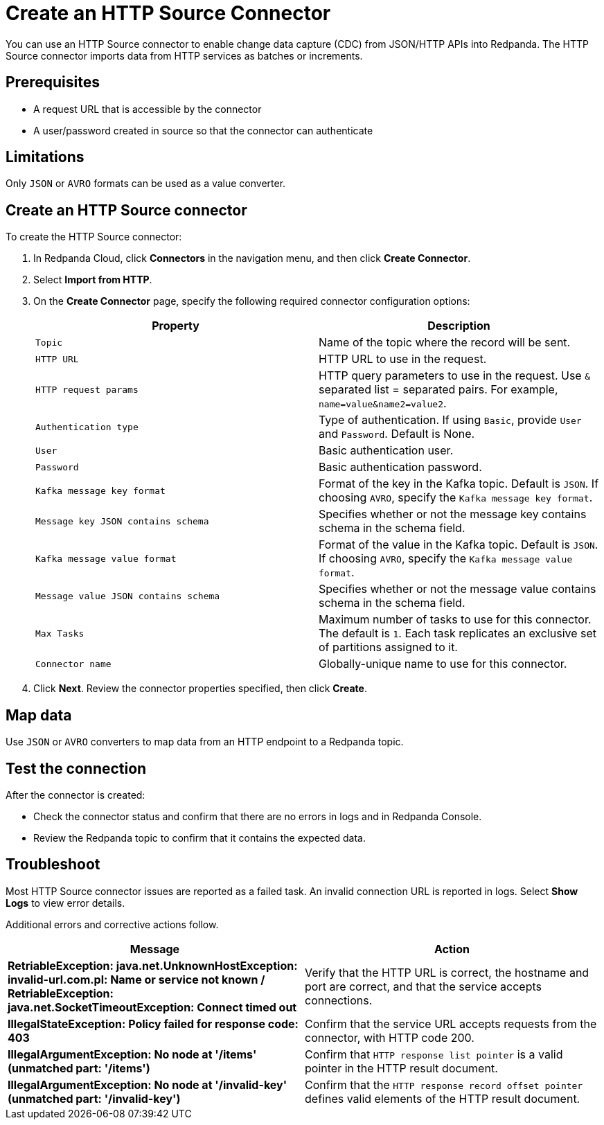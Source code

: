 = Create an HTTP Source Connector
:description: Use the Redpanda Cloud UI to create a HTTP Source Connector.
:page-cloud: true

You can use an HTTP Source connector to enable change data capture (CDC) from
JSON/HTTP APIs into Redpanda. The HTTP Source connector imports data from HTTP
services as batches or increments.

== Prerequisites

* A request URL that is accessible by the connector
* A user/password created in source so that the connector can authenticate

== Limitations

Only `JSON` or `AVRO` formats can be used as a value converter.

== Create an HTTP Source connector

To create the HTTP Source connector:

. In Redpanda Cloud, click *Connectors* in the navigation menu, and then
click *Create Connector*.
. Select *Import from HTTP*.
. On the *Create Connector* page, specify the following required connector
configuration options:
+
|===
| Property | Description

| `Topic`
| Name of the topic where the record will be sent.

| `HTTP URL`
| HTTP URL to use in the request.

| `HTTP request params`
| HTTP query parameters to use in the request. Use `&` separated list = separated pairs. For example, `name=value&name2=value2`.

| `Authentication type`
| Type of authentication. If using `Basic`, provide `User` and `Password`. Default is None.

| `User`
| Basic authentication user.

| `Password`
| Basic authentication password.

| `Kafka message key format`
| Format of the key in the Kafka topic. Default is `JSON`. If choosing `AVRO`, specify the `Kafka message key format`.

| `Message key JSON contains schema`
| Specifies whether or not the message key contains schema in the schema field.

| `Kafka message value format`
| Format of the value in the Kafka topic. Default is `JSON`. If choosing `AVRO`, specify the `Kafka message value format`.

| `Message value JSON contains schema`
| Specifies whether or not the message value contains schema in the schema field.

| `Max Tasks`
| Maximum number of tasks to use for this connector. The default is `1`. Each task replicates an exclusive set of partitions assigned to it.

| `Connector name`
| Globally-unique name to use for this connector.
|===

. Click *Next*. Review the connector properties specified, then click *Create*.

== Map data

Use `JSON` or `AVRO` converters to map data from an HTTP endpoint to a Redpanda
topic.

== Test the connection

After the connector is created:

* Check the connector status and confirm that there are no errors in logs and in Redpanda Console.
* Review the Redpanda topic to confirm that it contains the expected data.

== Troubleshoot

Most HTTP Source connector issues are reported as a failed task. An invalid connection
URL is reported in logs.
Select *Show Logs* to view error details.

Additional errors and corrective actions follow.

|===
| Message | Action

| *RetriableException: java.net.UnknownHostException: invalid-url.com.pl: Name or service not known / RetriableException: java.net.SocketTimeoutException: Connect timed out*
| Verify that the HTTP URL is correct, the hostname and port are correct, and that the service accepts connections.

| *IllegalStateException: Policy failed for response code: 403*
| Confirm that the service URL accepts requests from the connector, with HTTP code 200.

| *IllegalArgumentException: No node at '/items' (unmatched part: '/items')*
| Confirm that `HTTP response list pointer` is a valid pointer in the HTTP result document.

| *IllegalArgumentException: No node at '/invalid-key' (unmatched part: '/invalid-key')*
| Confirm that the `HTTP response record offset pointer` defines valid elements of the HTTP result document.
|===
